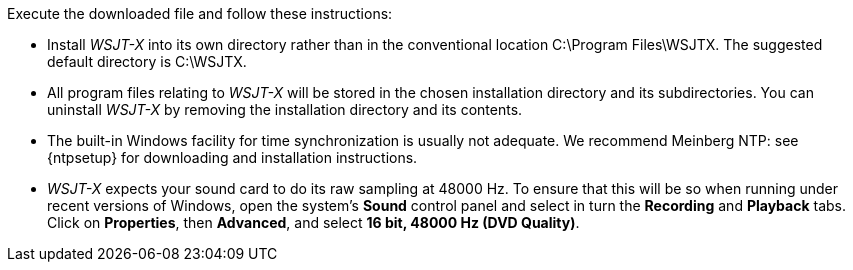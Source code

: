// Status=review
Execute the downloaded file and follow these instructions:

- Install _WSJT-X_ into its own directory rather than in the conventional
location +C:\Program Files\WSJTX+. The suggested default directory is
+C:\WSJTX+.

- All program files relating to _WSJT-X_ will be stored in the chosen
installation directory and its subdirectories. You can uninstall
_WSJT-X_ by removing the installation directory and its contents.

- The built-in Windows facility for time synchronization is usually
not adequate. We recommend Meinberg NTP: see {ntpsetup} for
downloading and installation instructions.  

- _WSJT-X_ expects your sound card to do its raw sampling at 48000 Hz.
To ensure that this will be so when running under recent versions of
Windows, open the system's *Sound* control panel and select in turn the
*Recording* and *Playback* tabs. Click on *Properties*, then
*Advanced*, and select *16 bit, 48000 Hz (DVD Quality)*.
